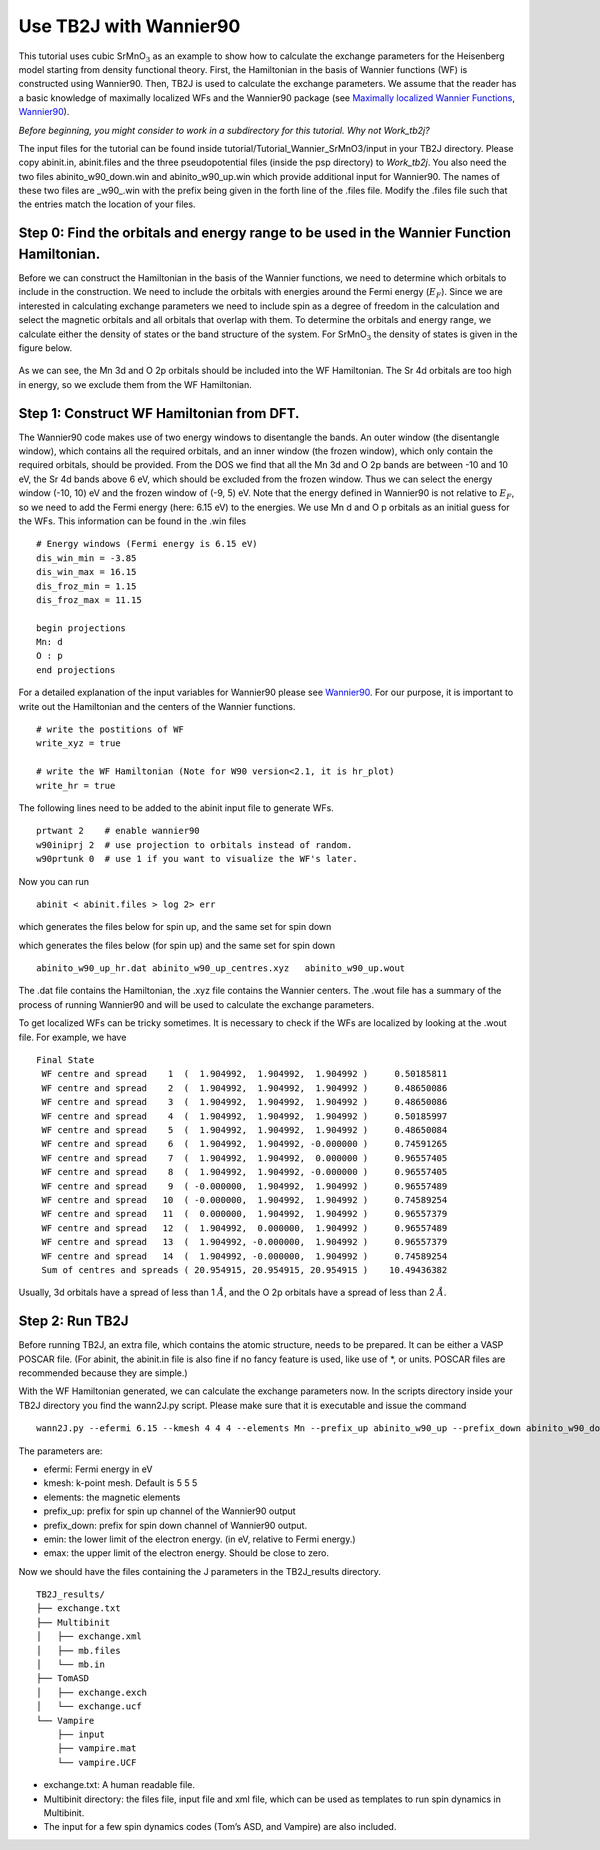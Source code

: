 Use TB2J with Wannier90
=======================

This tutorial uses cubic SrMnO\ :math:`_3` as an example to show how to
calculate the exchange parameters for the Heisenberg model starting from
density functional theory. First, the Hamiltonian in the basis of
Wannier functions (WF) is constructed using Wannier90. Then, TB2J is
used to calculate the exchange parameters. We assume that the reader has
a basic knowledge of maximally localized WFs and the Wannier90 package
(see `Maximally localized Wannier
Functions <https://doi.org/10.1103/RevModPhys.84.1419>`__,
`Wannier90 <http://wannier90.org/>`__).

*Before beginning, you might consider to work in a subdirectory for this
tutorial. Why not Work_tb2j?*

The input files for the tutorial can be found inside
tutorial/Tutorial_Wannier_SrMnO3/input in your TB2J directory. Please
copy abinit.in, abinit.files and the three pseudopotential files (inside
the psp directory) to *Work_tb2j*. You also need the two files
abinito_w90_down.win and abinito_w90_up.win which provide additional
input for Wannier90. The names of these two files are \_w90\_.win with
the prefix being given in the forth line of the .files file. Modify the
.files file such that the entries match the location of your files.

Step 0: Find the orbitals and energy range to be used in the Wannier Function Hamiltonian.
------------------------------------------------------------------------------------------

Before we can construct the Hamiltonian in the basis of the Wannier
functions, we need to determine which orbitals to include in the
construction. We need to include the orbitals with energies around the
Fermi energy (:math:`E_F`). Since we are interested in calculating
exchange parameters we need to include spin as a degree of freedom in
the calculation and select the magnetic orbitals and all orbitals that
overlap with them. To determine the orbitals and energy range, we
calculate either the density of states or the band structure of the
system. For SrMnO\ :math:`_3` the density of states is given in the
figure below.

.. figure:: ./SrMnO3_DOS.png
   :alt: SrMnO3_DOS


As we can see, the Mn 3d and O 2p orbitals should be included into the
WF Hamiltonian. The Sr 4d orbitals are too high in energy, so we exclude
them from the WF Hamiltonian.

Step 1: Construct WF Hamiltonian from DFT.
------------------------------------------

The Wannier90 code makes use of two energy windows to disentangle the
bands. An outer window (the disentangle window), which contains all the
required orbitals, and an inner window (the frozen window), which only
contain the required orbitals, should be provided. From the DOS we find
that all the Mn 3d and O 2p bands are between -10 and 10 eV, the Sr 4d
bands above 6 eV, which should be excluded from the frozen window. Thus
we can select the energy window (-10, 10) eV and the frozen window of
(-9, 5) eV. Note that the energy defined in Wannier90 is not relative to
:math:`E_F`, so we need to add the Fermi energy (here: 6.15 eV) to the
energies. We use Mn d and O p orbitals as an initial guess for the WFs.
This information can be found in the .win files

::

   # Energy windows (Fermi energy is 6.15 eV)
   dis_win_min = -3.85
   dis_win_max = 16.15
   dis_froz_min = 1.15
   dis_froz_max = 11.15

   begin projections
   Mn: d
   O : p
   end projections

For a detailed explanation of the input variables for Wannier90 please
see `Wannier90 <http://wannier90.org/>`__. For our purpose, it is
important to write out the Hamiltonian and the centers of the Wannier
functions.

::

   # write the postitions of WF
   write_xyz = true

   # write the WF Hamiltonian (Note for W90 version<2.1, it is hr_plot)
   write_hr = true                 
    

The following lines need to be added to the abinit input file to
generate WFs.

::

   prtwant 2    # enable wannier90
   w90iniprj 2  # use projection to orbitals instead of random.
   w90prtunk 0  # use 1 if you want to visualize the WF's later.

Now you can run

::

   abinit < abinit.files > log 2> err

which generates the files below for spin up, and the same set for spin
down

which generates the files below (for spin up) and the same set for spin
down

::

   abinito_w90_up_hr.dat abinito_w90_up_centres.xyz   abinito_w90_up.wout

The .dat file contains the Hamiltonian, the .xyz file contains the
Wannier centers. The .wout file has a summary of the process of running
Wannier90 and will be used to calculate the exchange parameters.

To get localized WFs can be tricky sometimes. It is necessary to check
if the WFs are localized by looking at the .wout file. For example, we
have

::

    Final State
     WF centre and spread    1  (  1.904992,  1.904992,  1.904992 )     0.50185811
     WF centre and spread    2  (  1.904992,  1.904992,  1.904992 )     0.48650086
     WF centre and spread    3  (  1.904992,  1.904992,  1.904992 )     0.48650086
     WF centre and spread    4  (  1.904992,  1.904992,  1.904992 )     0.50185997
     WF centre and spread    5  (  1.904992,  1.904992,  1.904992 )     0.48650084
     WF centre and spread    6  (  1.904992,  1.904992, -0.000000 )     0.74591265
     WF centre and spread    7  (  1.904992,  1.904992,  0.000000 )     0.96557405
     WF centre and spread    8  (  1.904992,  1.904992, -0.000000 )     0.96557405
     WF centre and spread    9  ( -0.000000,  1.904992,  1.904992 )     0.96557489
     WF centre and spread   10  ( -0.000000,  1.904992,  1.904992 )     0.74589254
     WF centre and spread   11  (  0.000000,  1.904992,  1.904992 )     0.96557379
     WF centre and spread   12  (  1.904992,  0.000000,  1.904992 )     0.96557489
     WF centre and spread   13  (  1.904992, -0.000000,  1.904992 )     0.96557379
     WF centre and spread   14  (  1.904992, -0.000000,  1.904992 )     0.74589254
     Sum of centres and spreads ( 20.954915, 20.954915, 20.954915 )    10.49436382

Usually, 3d orbitals have a spread of less than 1 :math:`\AA`, and the O
2p orbitals have a spread of less than 2 :math:`\AA`.

Step 2: Run TB2J
----------------

Before running TB2J, an extra file, which contains the atomic structure,
needs to be prepared. It can be either a VASP POSCAR file. (For abinit,
the abinit.in file is also fine if no fancy feature is used, like use of
\*, or units. POSCAR files are recommended because they are simple.)

With the WF Hamiltonian generated, we can calculate the exchange
parameters now. In the scripts directory inside your TB2J directory you
find the wann2J.py script. Please make sure that it is executable and
issue the command

::

   wann2J.py --efermi 6.15 --kmesh 4 4 4 --elements Mn --prefix_up abinito_w90_up --prefix_down abinito_w90_down  --emin -10.0 --emax 0.0 

The parameters are:

-  efermi: Fermi energy in eV
-  kmesh: k-point mesh. Default is 5 5 5
-  elements: the magnetic elements
-  prefix_up: prefix for spin up channel of the Wannier90 output
-  prefix_down: prefix for spin down channel of Wannier90 output.
-  emin: the lower limit of the electron energy. (in eV, relative to
   Fermi energy.)
-  emax: the upper limit of the electron energy. Should be close to
   zero.

Now we should have the files containing the J parameters in the
TB2J_results directory.

::

   TB2J_results/
   ├── exchange.txt
   ├── Multibinit
   │   ├── exchange.xml
   │   ├── mb.files
   │   └── mb.in
   ├── TomASD
   │   ├── exchange.exch
   │   └── exchange.ucf
   └── Vampire
       ├── input
       ├── vampire.mat
       └── vampire.UCF

-  exchange.txt: A human readable file.
-  Multibinit directory: the files file, input file and xml file, which
   can be used as templates to run spin dynamics in Multibinit.
-  The input for a few spin dynamics codes (Tom’s ASD, and Vampire) are
   also included.
